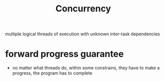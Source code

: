 :PROPERTIES:
:ID:       4bb652c2-af98-47fa-a2fa-ab035921e62d
:END:
#+TITLE: Concurrency
#+created_at: <2021-03-28 Sun 03:57>
#+roam_tags:

multiple logical threads of execution with unknown inter-task dependencies

* forward progress guarantee
:PROPERTIES:
:ID:       cee62cc9-b3fc-4625-89af-15ffa8e037a7
:END:
- no matter what threads do, within some constrains, they have to make a progress, the program has to complete
